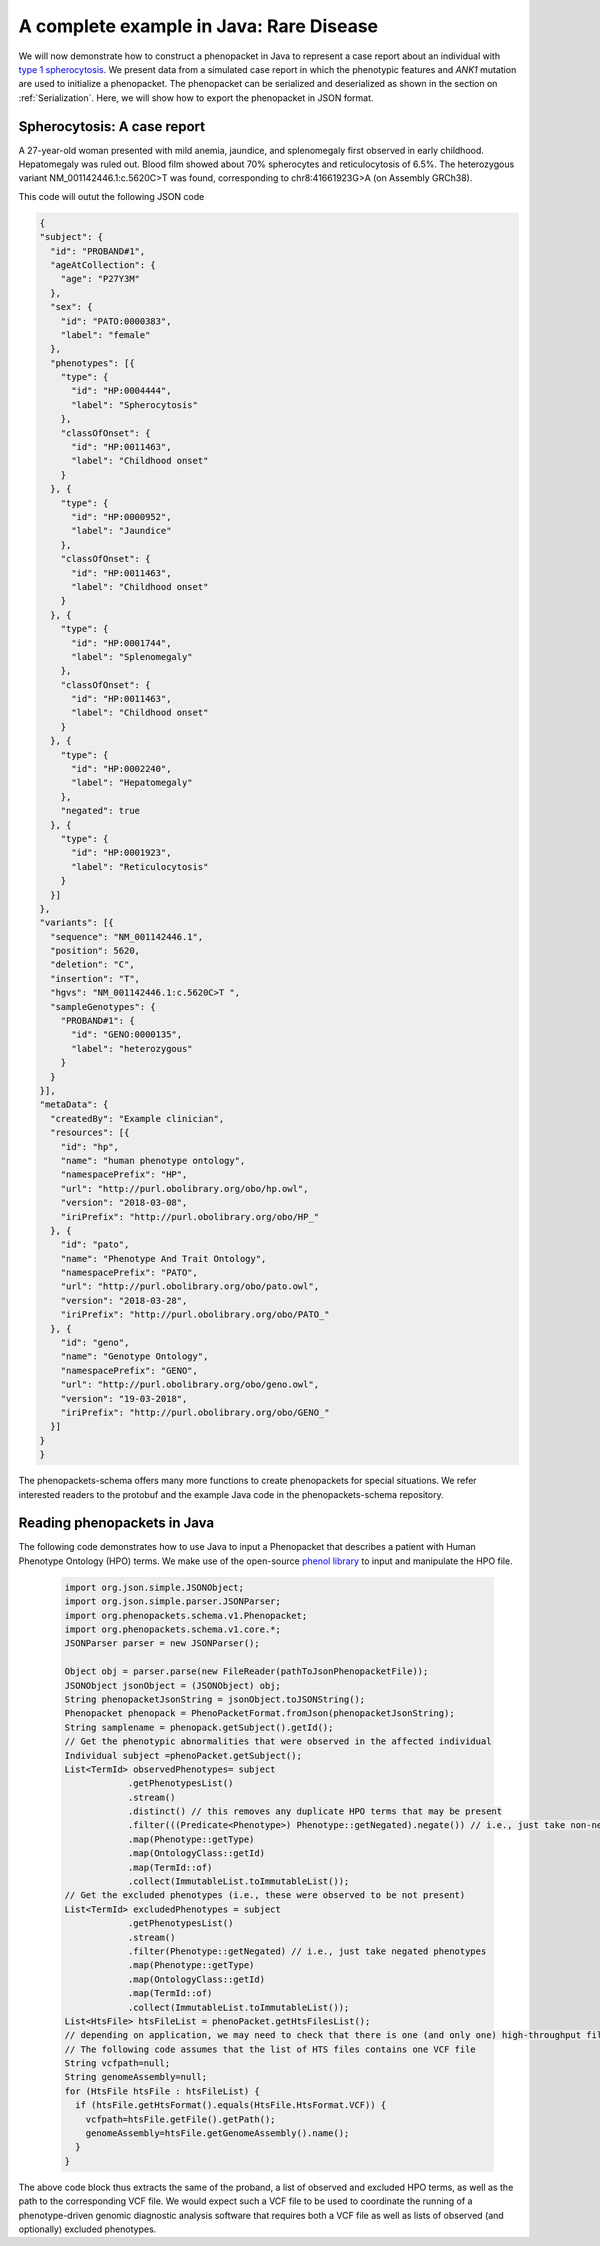 .. _spherocytosis:
=========================================
A complete example in Java: Rare Disease
=========================================

We will now demonstrate how to construct a phenopacket in Java to represent a case report about an individual with `type 1 spherocytosis <https://omim.org/entry/182900>`_. We present data from a simulated case report in which the phenotypic features and *ANK1* mutation are used to initialize a phenopacket. The phenopacket can be serialized and deserialized as shown in the section on :ref:`Serialization`. Here, we will show how to export the phenopacket in JSON format.


Spherocytosis: A case report
============================

A 27-year-old  woman presented with mild anemia, jaundice, and splenomegaly first observed in early childhood. Hepatomegaly was ruled out. Blood film showed about 70% spherocytes and reticulocytosis of 6.5%. The heterozygous variant NM_001142446.1:c.5620C>T was found, corresponding to chr8:41661923G>A (on Assembly GRCh38).




This code will outut the following JSON code

.. code-block:: json

  {
  "subject": {
    "id": "PROBAND#1",
    "ageAtCollection": {
      "age": "P27Y3M"
    },
    "sex": {
      "id": "PATO:0000383",
      "label": "female"
    },
    "phenotypes": [{
      "type": {
        "id": "HP:0004444",
        "label": "Spherocytosis"
      },
      "classOfOnset": {
        "id": "HP:0011463",
        "label": "Childhood onset"
      }
    }, {
      "type": {
        "id": "HP:0000952",
        "label": "Jaundice"
      },
      "classOfOnset": {
        "id": "HP:0011463",
        "label": "Childhood onset"
      }
    }, {
      "type": {
        "id": "HP:0001744",
        "label": "Splenomegaly"
      },
      "classOfOnset": {
        "id": "HP:0011463",
        "label": "Childhood onset"
      }
    }, {
      "type": {
        "id": "HP:0002240",
        "label": "Hepatomegaly"
      },
      "negated": true
    }, {
      "type": {
        "id": "HP:0001923",
        "label": "Reticulocytosis"
      }
    }]
  },
  "variants": [{
    "sequence": "NM_001142446.1",
    "position": 5620,
    "deletion": "C",
    "insertion": "T",
    "hgvs": "NM_001142446.1:c.5620C>T ",
    "sampleGenotypes": {
      "PROBAND#1": {
        "id": "GENO:0000135",
        "label": "heterozygous"
      }
    }
  }],
  "metaData": {
    "createdBy": "Example clinician",
    "resources": [{
      "id": "hp",
      "name": "human phenotype ontology",
      "namespacePrefix": "HP",
      "url": "http://purl.obolibrary.org/obo/hp.owl",
      "version": "2018-03-08",
      "iriPrefix": "http://purl.obolibrary.org/obo/HP_"
    }, {
      "id": "pato",
      "name": "Phenotype And Trait Ontology",
      "namespacePrefix": "PATO",
      "url": "http://purl.obolibrary.org/obo/pato.owl",
      "version": "2018-03-28",
      "iriPrefix": "http://purl.obolibrary.org/obo/PATO_"
    }, {
      "id": "geno",
      "name": "Genotype Ontology",
      "namespacePrefix": "GENO",
      "url": "http://purl.obolibrary.org/obo/geno.owl",
      "version": "19-03-2018",
      "iriPrefix": "http://purl.obolibrary.org/obo/GENO_"
    }]
  }
  }

The phenopackets-schema offers many more functions to create phenopackets for special situations. We refer interested readers to the protobuf and the example Java code in the phenopackets-schema repository.


Reading phenopackets in Java
============================
The following code demonstrates how to use Java to input a Phenopacket
that describes a patient with Human Phenotype Ontology (HPO) terms. We make
use of the open-source `phenol library <https://github.com/monarch-initiative/phenol>`_ to
input and manipulate the HPO file.

  .. code-block:: java	  

    import org.json.simple.JSONObject;
    import org.json.simple.parser.JSONParser;
    import org.phenopackets.schema.v1.Phenopacket;
    import org.phenopackets.schema.v1.core.*;
    JSONParser parser = new JSONParser();
    
    Object obj = parser.parse(new FileReader(pathToJsonPhenopacketFile));
    JSONObject jsonObject = (JSONObject) obj;
    String phenopacketJsonString = jsonObject.toJSONString();
    Phenopacket phenopack = PhenoPacketFormat.fromJson(phenopacketJsonString);
    String samplename = phenopack.getSubject().getId();
    // Get the phenotypic abnormalities that were observed in the affected individual
    Individual subject =phenoPacket.getSubject();
    List<TermId> observedPhenotypes= subject
                .getPhenotypesList()
                .stream()
                .distinct() // this removes any duplicate HPO terms that may be present
                .filter(((Predicate<Phenotype>) Phenotype::getNegated).negate()) // i.e., just take non-negated phenotypes
                .map(Phenotype::getType)
                .map(OntologyClass::getId)
                .map(TermId::of)
                .collect(ImmutableList.toImmutableList());
    // Get the excluded phenotypes (i.e., these were observed to be not present)
    List<TermId> excludedPhenotypes = subject
                .getPhenotypesList()
                .stream()
                .filter(Phenotype::getNegated) // i.e., just take negated phenotypes
                .map(Phenotype::getType)
                .map(OntologyClass::getId)
                .map(TermId::of)
                .collect(ImmutableList.toImmutableList());
    List<HtsFile> htsFileList = phenoPacket.getHtsFilesList();
    // depending on application, we may need to check that there is one (and only one) high-throughput file
    // The following code assumes that the list of HTS files contains one VCF file
    String vcfpath=null;
    String genomeAssembly=null;
    for (HtsFile htsFile : htsFileList) {
      if (htsFile.getHtsFormat().equals(HtsFile.HtsFormat.VCF)) {
        vcfpath=htsFile.getFile().getPath();
        genomeAssembly=htsFile.getGenomeAssembly().name();
      }
    }


The above code block thus extracts the same of the proband, a list of observed and excluded HPO terms, as well
as the path to the corresponding VCF file. We would expect such a VCF file to be used to coordinate the
running of a phenotype-driven genomic diagnostic analysis software that requires both a VCF file as well
as lists of observed (and optionally) excluded phenotypes.
